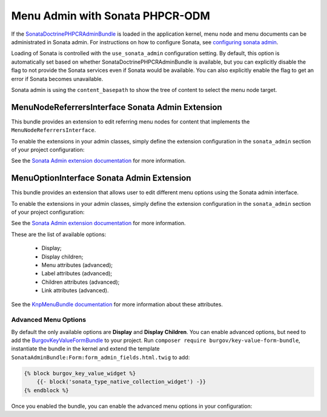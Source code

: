 .. index::
    single: Menu; MenuAdmin

Menu Admin with Sonata PHPCR-ODM
================================

If the SonataDoctrinePHPCRAdminBundle_ is loaded in the application kernel,
menu node and menu documents can be administrated in Sonata admin. For
instructions on how to configure Sonata, see `configuring sonata admin`_.

Loading of Sonata is controlled with the ``use_sonata_admin`` configuration
setting. By default, this option is automatically set based on whether
SonataDoctrinePHPCRAdminBundle is available, but you can explicitly
disable the flag to not provide the Sonata services even if Sonata would be
available. You can also explicitly enable the flag to get an error if Sonata
becomes unavailable.

Sonata admin is using the ``content_basepath`` to show the tree of content to
select the menu node target.

.. configuration-block::

    .. code-block:: yaml

        # app/config/config.yml
        cmf_menu:
            persistence:
                phpcr:
                    # use true/false to force using / not using sonata admin
                    use_sonata_admin: auto

                    # used with Sonata Admin to manage content; defaults to %cmf_core.basepath%/content
                    content_basepath: ~

    .. code-block:: xml

        <!-- app/config/config.xml -->
        <?xml version="1.0" encoding="UTF-8" ?>
        <container xmlns="http://cmf.symfony.com/schema/dic/services"
            xmlns:xsi="http://www.w3.org/2001/XMLSchema-instance"
            xsi:schemaLocation="http://symfony.com/schema/dic/services http://symfony.com/schema/dic/services/services-1.0.xsd">

            <config xmlns="http://cmf.symfony.com/schema/dic/menu">
                <persistence>
                    <!-- use-sonata-admin: use true/false to force using / not using sonata admin -->
                    <!-- content-basepath: used with Sonata Admin to manage content;
                                           defaults to %cmf_core.basepath%/content -->
                    <phpcr
                        use-sonata-admin="auto"
                        content-basepath="null"
                    />
                </persistence>
            </config>
        </container>

    .. code-block:: php

        // app/config/config.php
        $container->loadFromExtension('cmf_menu', array(
            'persistence' => array(
                'phpcr' => array(
                    // use true/false to force using / not using sonata admin
                    'use_sonata_admin' => 'auto',

                    // used with Sonata Admin to manage content; defaults to %cmf_core.basepath%/content
                    'content_basepath' => null,
                ),
            ),
        ));


MenuNodeReferrersInterface Sonata Admin Extension
-------------------------------------------------

This bundle provides an extension to edit referring menu nodes for content that
implements the ``MenuNodeReferrersInterface``.

To enable the extensions in your admin classes, simply define the extension
configuration in the ``sonata_admin`` section of your project configuration:

.. configuration-block::

    .. code-block:: yaml

        # app/config/config.yml
        sonata_admin:
            # ...
            extensions:
                cmf_menu.admin_extension.menu_node_referrers:
                    implements:
                        - Symfony\Cmf\Bundle\MenuBundle\Model\MenuNodeReferrersInterface

    .. code-block:: xml

        <!-- app/config/config.xml -->
        <?xml version="1.0" encoding="UTF-8" ?>
        <container xmlns="http://cmf.symfony.com/schema/dic/services"
            xmlns:xsi="http://www.w3.org/2001/XMLSchema-instance"
            xsi:schemaLocation="http://symfony.com/schema/dic/services http://symfony.com/schema/dic/services/services-1.0.xsd">

            <config xmlns="http://sonata-project.org/schema/dic/admin">
                <!-- ... -->
                <extension id="cmf_menu.admin_extension.menu_node_referrers">
                    <implement>Symfony\Cmf\Bundle\MenuBundle\Model\MenuNodeReferrersInterface</implement>
                </extension>
            </config>
        </container>

    .. code-block:: php

        // app/config/config.php
        $container->loadFromExtension('sonata_admin', array(
            'extensions' => array(
                'cmf_menu.admin_extension.menu_node_referrers' => array(
                    'implements' => array(
                        'Symfony\Cmf\Bundle\MenuBundle\Model\MenuNodeReferrersInterface',
                    ),
                ),
            ),
        ));

See the `Sonata Admin extension documentation`_ for more information.

MenuOptionInterface Sonata Admin Extension
------------------------------------------

This bundle provides an extension that allows user to edit different menu
options using the Sonata admin interface.

To enable the extensions in your admin classes, simply define the extension
configuration in the ``sonata_admin`` section of your project configuration:

.. configuration-block::

    .. code-block:: yaml

        # app/config/config.yml
        sonata_admin:
            # ...
            extensions:
                cmf_menu.admin_extension.menu_options:
                    implements:
                        - Symfony\Cmf\Bundle\MenuBundle\Model\MenuOptionsInterface

    .. code-block:: xml

        <!-- app/config/config.xml -->
        <?xml version="1.0" encoding="UTF-8" ?>
        <container xmlns="http://cmf.symfony.com/schema/dic/services"
            xmlns:xsi="http://www.w3.org/2001/XMLSchema-instance"
            xsi:schemaLocation="http://symfony.com/schema/dic/services http://symfony.com/schema/dic/services/services-1.0.xsd">

            <config xmlns="http://sonata-project.org/schema/dic/admin">
                <!-- ... -->
                <extension id="cmf_menu.admin_extension.menu_options">
                    <implement>Symfony\Cmf\Bundle\MenuBundle\Model\MenuOptionsInterface</implement>
                </extension>
            </config>
        </container>

    .. code-block:: php

        // app/config/config.php
        $container->loadFromExtension('sonata_admin', array(
            'extensions' => array(
                'cmf_menu.admin_extension.menu_options' => array(
                    'implements' => array(
                        'Symfony\Cmf\Bundle\MenuBundle\Model\MenuOptionsInterface',
                    ),
                ),
            ),
        ));

See the `Sonata Admin extension documentation`_ for more information.

These are the list of available options:

 * Display;
 * Display children;
 * Menu attributes (advanced);
 * Label attributes (advanced);
 * Children attributes (advanced);
 * Link attributes (advanced).

See the `KnpMenuBundle documentation`_ for more information about these
attributes.

Advanced Menu Options
~~~~~~~~~~~~~~~~~~~~~

By default the only available options are **Display** and **Display Children**.
You can enable advanced options, but need to add the BurgovKeyValueFormBundle_
to your project. Run ``composer require burgov/key-value-form-bundle``,
instantiate the bundle in the kernel and extend the template
``SonataAdminBundle:Form:form_admin_fields.html.twig`` to add:

.. code-block:: jinja

    {% block burgov_key_value_widget %}
        {{- block('sonata_type_native_collection_widget') -}}
    {% endblock %}

Once you enabled the bundle, you can enable the advanced menu options in your
configuration:

.. configuration-block::

    .. code-block:: yaml

        # app/config/config.yml
        cmf_menu:
            admin_extensions:
                menu_options:
                    advanced: true


    .. code-block:: xml

        <!-- app/config/config.xml -->
        <?xml version="1.0" encoding="UTF-8" ?>
        <container xmlns="http://cmf.symfony.com/schema/dic/services"
            xmlns:xsi="http://www.w3.org/2001/XMLSchema-instance"
            xsi:schemaLocation="http://symfony.com/schema/dic/services http://symfony.com/schema/dic/services/services-1.0.xsd">

            <config xmlns="http://cmf.symfony.com/schema/dic/menu">
                <admin-extensions>
                    <menu-options advanced="true">
                </admin-extensions>
            </config>

        </container>

    .. code-block:: php

        // app/config/config.php
        $container->loadFromExtension('cmf_menu', array(
            'admin_extensions' => array(
                'menu_options' => array(
                    'advanced' => true,
                ),
            ),
        ));

.. _`Sonata Admin extension documentation`: http://sonata-project.org/bundles/admin/master/doc/reference/extensions.html
.. _SonataDoctrinePHPCRAdminBundle: http://sonata-project.org/bundles/doctrine-phpcr-admin/master/doc/index.html
.. _`configuring sonata admin`: http://sonata-project.org/bundles/doctrine-phpcr-admin/master/doc/reference/configuration.html
.. _`KnpMenuBundle documentation`: http://github.com/KnpLabs/KnpMenu/blob/master/doc/01-Basic-Menus.markdown#menu-attributes
.. _BurgovKeyValueFormBundle: https://github.com/Burgov/KeyValueFormBundle
